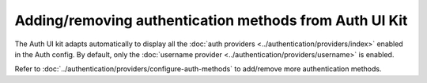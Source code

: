 Adding/removing authentication methods from Auth UI Kit
=======================================================

The Auth UI kit adapts automatically to display all the :doc:`auth providers <../authentication/providers/index>` enabled in the Auth config.
By default, only the :doc:`username provider <../authentication/providers/username>` is enabled.

Refer to :doc:`../authentication/providers/configure-auth-methods` to add/remove more authentication methods.